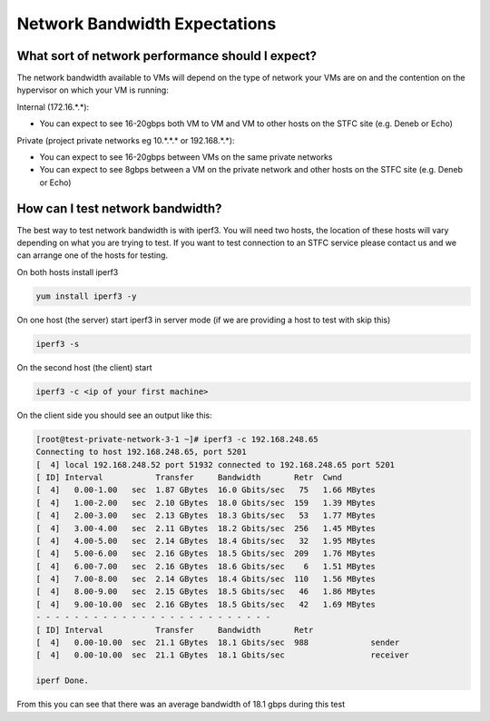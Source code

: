 ##############################
Network Bandwidth Expectations
##############################

What sort of network performance should I expect?
#################################################

The network bandwidth available to VMs will depend on the type of network your VMs are on and the contention on the hypervisor on which your VM is running:

Internal (172.16.*.*):

- You can expect to see 16-20gbps both VM to VM and VM to other hosts on the STFC site (e.g. Deneb or Echo)

Private (project private networks eg 10.*.*.* or 192.168.*.*):

- You can expect to see 16-20gbps between VMs on the same private networks

- You can expect to see 8gbps between a VM on the private network and other hosts on the STFC site (e.g. Deneb or Echo)

How can I test network bandwidth?
#################################

The best way to test network bandwidth is with iperf3. You will need two hosts, the location of these hosts will vary depending on what you are trying to test. If you want to test connection to an STFC service please contact us and we can arrange one of the hosts for testing.

On both hosts install iperf3

.. code :: bash

    yum install iperf3 -y

On one host (the server) start iperf3 in server mode (if we are providing a host to test with skip this)

.. code :: bash

    iperf3 -s

On the second host (the client) start

.. code :: bash

    iperf3 -c <ip of your first machine>

On the client side you should see an output like this:

.. code :: bash

    [root@test-private-network-3-1 ~]# iperf3 -c 192.168.248.65
    Connecting to host 192.168.248.65, port 5201
    [  4] local 192.168.248.52 port 51932 connected to 192.168.248.65 port 5201
    [ ID] Interval           Transfer     Bandwidth       Retr  Cwnd
    [  4]   0.00-1.00   sec  1.87 GBytes  16.0 Gbits/sec   75   1.66 MBytes
    [  4]   1.00-2.00   sec  2.10 GBytes  18.0 Gbits/sec  159   1.39 MBytes
    [  4]   2.00-3.00   sec  2.13 GBytes  18.3 Gbits/sec   53   1.77 MBytes
    [  4]   3.00-4.00   sec  2.11 GBytes  18.2 Gbits/sec  256   1.45 MBytes
    [  4]   4.00-5.00   sec  2.14 GBytes  18.4 Gbits/sec   32   1.95 MBytes
    [  4]   5.00-6.00   sec  2.16 GBytes  18.5 Gbits/sec  209   1.76 MBytes
    [  4]   6.00-7.00   sec  2.16 GBytes  18.6 Gbits/sec    6   1.51 MBytes
    [  4]   7.00-8.00   sec  2.14 GBytes  18.4 Gbits/sec  110   1.56 MBytes
    [  4]   8.00-9.00   sec  2.15 GBytes  18.5 Gbits/sec   46   1.86 MBytes
    [  4]   9.00-10.00  sec  2.16 GBytes  18.5 Gbits/sec   42   1.69 MBytes
    - - - - - - - - - - - - - - - - - - - - - - - - -
    [ ID] Interval           Transfer     Bandwidth       Retr
    [  4]   0.00-10.00  sec  21.1 GBytes  18.1 Gbits/sec  988             sender
    [  4]   0.00-10.00  sec  21.1 GBytes  18.1 Gbits/sec                  receiver

    iperf Done.

From this you can see that there was an average bandwidth of 18.1 gbps during this test
